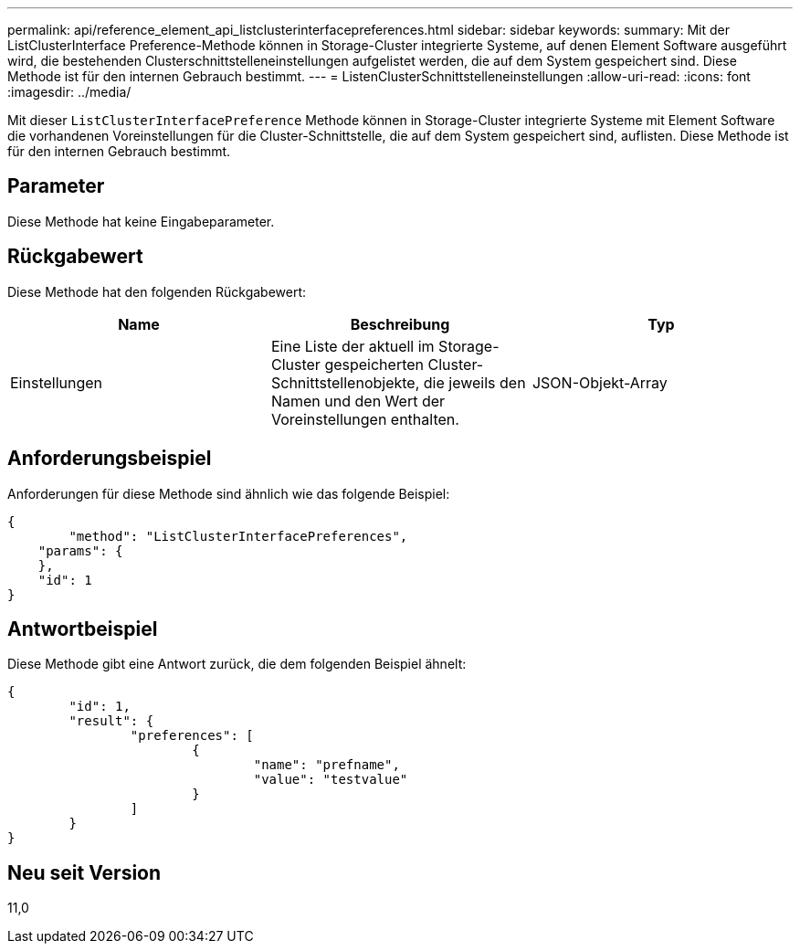 ---
permalink: api/reference_element_api_listclusterinterfacepreferences.html 
sidebar: sidebar 
keywords:  
summary: Mit der ListClusterInterface Preference-Methode können in Storage-Cluster integrierte Systeme, auf denen Element Software ausgeführt wird, die bestehenden Clusterschnittstelleneinstellungen aufgelistet werden, die auf dem System gespeichert sind. Diese Methode ist für den internen Gebrauch bestimmt. 
---
= ListenClusterSchnittstelleneinstellungen
:allow-uri-read: 
:icons: font
:imagesdir: ../media/


[role="lead"]
Mit dieser `ListClusterInterfacePreference` Methode können in Storage-Cluster integrierte Systeme mit Element Software die vorhandenen Voreinstellungen für die Cluster-Schnittstelle, die auf dem System gespeichert sind, auflisten. Diese Methode ist für den internen Gebrauch bestimmt.



== Parameter

Diese Methode hat keine Eingabeparameter.



== Rückgabewert

Diese Methode hat den folgenden Rückgabewert:

|===
| Name | Beschreibung | Typ 


 a| 
Einstellungen
 a| 
Eine Liste der aktuell im Storage-Cluster gespeicherten Cluster-Schnittstellenobjekte, die jeweils den Namen und den Wert der Voreinstellungen enthalten.
 a| 
JSON-Objekt-Array

|===


== Anforderungsbeispiel

Anforderungen für diese Methode sind ähnlich wie das folgende Beispiel:

[listing]
----
{
	"method": "ListClusterInterfacePreferences",
    "params": {
    },
    "id": 1
}
----


== Antwortbeispiel

Diese Methode gibt eine Antwort zurück, die dem folgenden Beispiel ähnelt:

[listing]
----
{
	"id": 1,
	"result": {
		"preferences": [
			{
				"name": "prefname",
				"value": "testvalue"
			}
		]
	}
}
----


== Neu seit Version

11,0
